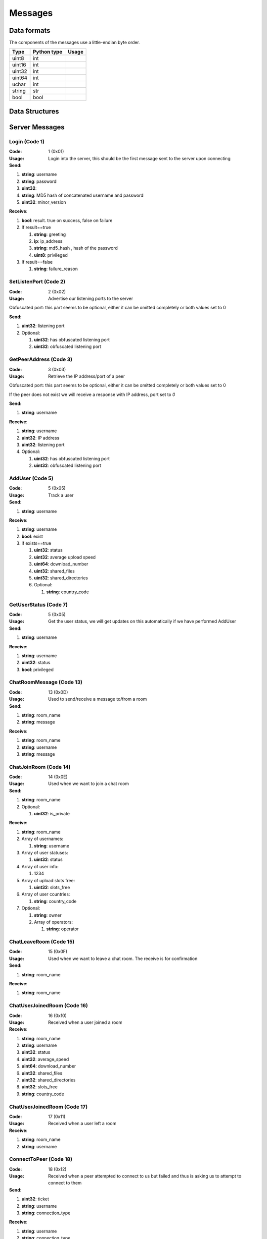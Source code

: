 ========
Messages
========

.. contents:

Data formats
============

The components of the messages use a little-endian byte order.

+--------+-------------+-------+
| Type   | Python type | Usage |
+========+=============+=======+
| uint8  | int         |       |
+--------+-------------+-------+
| uint16 | int         |       |
+--------+-------------+-------+
| uint32 | int         |       |
+--------+-------------+-------+
| uint64 | int         |       |
+--------+-------------+-------+
| uchar  | int         |       |
+--------+-------------+-------+
| string | str         |       |
+--------+-------------+-------+
| bool   | bool        |       |
+--------+-------------+-------+


Data Structures
===============


Server Messages
===============


Login (Code 1)
--------------

:Code: 1 (0x01)

:Usage: Login into the server, this should be the first message sent to the server upon connecting

:Send:

1. **string**: username
2. **string**: password
3. **uint32**:
4. **string**: MD5 hash of concatenated username and password
5. **uint32**: minor_version

:Receive:

1. **bool**: result. true on success, false on failure
2. If result==true

   1. **string**: greeting
   2. **ip**: ip_address
   3. **string**: md5_hash , hash of the password
   4. **uint8**: privileged

3. If result==false

   1. **string**: failure_reason


SetListenPort (Code 2)
----------------------

:Code: 2 (0x02)

:Usage: Advertise our listening ports to the server

Obfuscated port: this part seems to be optional, either it can be omitted completely or both values set to 0

:Send:

1. **uint32**: listening port
2. Optional:

   1. **uint32**: has obfuscated listening port
   2. **uint32**: obfuscated listening port


GetPeerAddress (Code 3)
-----------------------

:Code: 3 (0x03)

:Usage: Retrieve the IP address/port of a peer

Obfuscated port: this part seems to be optional, either it can be omitted completely or both values set to 0

If the peer does not exist we will receive a response with IP address, port set to `0`

:Send:

1. **string**: username

:Receive:

1. **string**: username
2. **uint32**: IP address
3. **uint32**: listening port
4. Optional:

   1. **uint32**: has obfuscated listening port
   2. **uint32**: obfuscated listening port


AddUser (Code 5)
----------------

:Code: 5 (0x05)

:Usage: Track a user

:Send:

1. **string**: username

:Receive:

1. **string**: username
2. **bool**: exist
3. if exists==true

   1. **uint32**: status
   2. **uint32**: average upload speed
   3. **uint64**: download_number
   4. **uint32**: shared_files
   5. **uint32**: shared_directories
   6. Optional:

      1. **string**: country_code


GetUserStatus (Code 7)
----------------------

:Code: 5 (0x05)

:Usage: Get the user status, we will get updates on this automatically if we have performed AddUser

:Send:

1. **string**: username

:Receive:

1. **string**: username
2. **uint32**: status
3. **bool**: privileged


ChatRoomMessage (Code 13)
-------------------------

:Code: 13 (0x0D)

:Usage: Used to send/receive a message to/from a room

:Send:

1. **string**: room_name
2. **string**: message

:Receive:

1. **string**: room_name
2. **string**: username
3. **string**: message


ChatJoinRoom (Code 14)
----------------------

:Code: 14 (0x0E)

:Usage: Used when we want to join a chat room

:Send:

1. **string**: room_name
2. Optional:

   1. **uint32**: is_private

:Receive:

1. **string**: room_name
2. Array of usernames:

   1. **string**: username

3. Array of user statuses:

   1. **uint32**: status

4. Array of user info:

   1. 1234

5. Array of upload slots free:

   1. **uint32**: slots_free

6. Array of user countries:

   1. **string**: country_code

7. Optional:

   1. **string**: owner
   2. Array of operators:

      1. **string**: operator


ChatLeaveRoom (Code 15)
-----------------------

:Code: 15 (0x0F)

:Usage: Used when we want to leave a chat room. The receive is for confirmation

:Send:

1. **string**: room_name

:Receive:

1. **string**: room_name


ChatUserJoinedRoom (Code 16)
----------------------------

:Code: 16 (0x10)

:Usage: Received when a user joined a room

:Receive:

1. **string**: room_name
2. **string**: username
3. **uint32**: status
4. **uint32**: average_speed
5. **uint64**: download_number
6. **uint32**: shared_files
7. **uint32**: shared_directories
8. **uint32**: slots_free
9. **string**: country_code


ChatUserJoinedRoom (Code 17)
----------------------------

:Code: 17 (0x11)

:Usage: Received when a user left a room

:Receive:

1. **string**: room_name
2. **string**: username


ConnectToPeer (Code 18)
-----------------------

:Code: 18 (0x12)

:Usage: Received when a peer attempted to connect to us but failed and thus is asking us to attempt to connect to them

:Send:

1. **uint32**: ticket
2. **string**: username
3. **string**: connection_type

:Receive:

1. **string**: username
2. **string**: connection_type
3. **uint32**: ip_address
4. **uint32**: port
5. **uint32**: ticket
6. **uint8**: privileged
7. Optional:

   1. **uint32**: has_obfuscated_port
   2. **uint32**: obfuscated_port


ChatPrivateMessage (Code 22)
----------------------------

:Code: 22 (0x16)

:Usage: Send or receive a private message

:Send:

1. **string**: username
2. **string**: message

:Receive:

1. **uint32**: chat_id
2. **uint32**: timestamp
3. **string**: username
4. **string**: message
5. Optional:
   1. **bool**: is_admin


ChatPrivateMessage (Code 23)
----------------------------

:Code: 23 (0x17)

:Usage: Acknowledge we have received a private message

:Send:

1. **uint32**: chat_id


FileSearch (Code 26)
--------------------

:Code: 26 (0x1A)

:Usage: Unknown, file searches usually come from the distributed connection or ServerSearch message

:Send:

1. **uint32**: ticket
2. **string**: query

:Receive:

1. **string**: username
2. **uint32**: ticket
3. **string**: query


SetStatus (Code 28)
-------------------

:Code: 28 (0x1C)

:Usage: Update our status

:Send:

1. **uint32**: status


Ping (Code 32)
--------------

:Code: 32 (0x20)

:Usage: Send a ping to the server to let it know we are still alive (every 5 minutes)

:Send:

Empty message


SharedFoldersFiles (Code 35)
----------------------------

:Code: 35 (0x23)

:Usage: Let the server know the amount of files and directories we are sharing

:Send:

1. **uint32**: shared_directories
2. **uint32**: shared_files


GetUserStats (Code 36)
----------------------

:Code: 36 (0x24)

:Usage: Get more user information, we will automatically receive updates if we added a user using AddUser

:Send:

1. **string**: username

:Receive:

1. **string**: username
2. **uint32**: average_speed
3. **uint64**: download_number
4. **uint32**: shared_files
5. **uint32**: shared_directories


Kicked (Code 41)
----------------

:Code: 42 (0x2A)

:Usage: You were kicked from the server. This message is sent when


:Receive:

Nothing


UserSearch (Code 42)
--------------------

:Code: 42 (0x2A)

:Usage: Unknown

:Send:

1. **string**: username
2. **uint32**: ticket
3. **string**: query


HaveNoParent (Code 71)
----------------------

:Code: 71 (0x47)

:Usage: Indicates whether we have a distributed parent. If not the server will start sending us NetInfo messages every 60 seconds

:Send:

1. **bool**: have_no_parent


ParentIP (Code 73)
------------------

:Code: 73 (0x49)

*Usage*:

:Send:

1. **uint32**: ip_address


ParentMinSpeed (Code 83)
------------------------

:Code: 83 (0x53)

*Usage*:

:Receive:

1. **uint32**: parent_min_speed


ParentSpeedRatio (Code 84)
--------------------------

:Code: 84 (0x54)

*Usage*:

:Receive:

1. **uint32**: parent_speed_ratio



ParentInactivityTimeout (Code 86)
---------------------------------

:Code: 86 (0x56)

*Usage*: Timeout for the distributed parent

:Receive:

1. **uint32**: timeout


SearchInactivityTimeout (Code 87)
---------------------------------

:Code: 87 (0x57)

*Usage*:

:Receive:

1. **uint32**: timeout


MinParentsInCache (Code 88)
---------------------------

:Code: 88 (0x58)

*Usage*:

:Receive:

1. **uint32**: amount


DistributedAliveInterval (Code 90)
----------------------------------

:Code: 90 (0x5A)

*Usage*:

:Receive:

1. **uint32**: interval


AddPrivilegedUser (Code 91)
---------------------------

:Code: 91 (0x5B)

*Usage*:

:Send:

1. **string**: username


CheckPrivileges (Code 92)
-------------------------

:Code: 92 (0x5C)

*Usage*:

:Send:

Nothing

:Receive:

1. **uint32**: time_left


ServerSearchRequest (Code 93)
-----------------------------

:Code: 93 (0x5D)

*Usage*:

:Receive:

1. **uint8**: distributed_code
2. **uint32**: unknown
3. **string**: username
4. **uint32**: ticket
5. **string**: query


AcceptChildren (Code 100)
-------------------------

:Code: 100 (0x64)

*Usage*:

:Send:

1. **bool**: accept


PotentialParents (Code 102)
---------------------------

:Code: 102 (0x66)

*Usage*:

:Receive:

1. Array of potential parents:

   1. **string**: username
   2. **ip_address**: ip
   3. **uint32**: port


WishlistSearch (Code 103)
-------------------------

:Code: 103 (0x67)

*Usage*: Perform a wishlist search

:Send:

1. **uint32**: username
2. **string**: query


WishlistInterval (Code 104)
---------------------------

:Code: 104 (0x68)

*Usage*: The server lets us know at what interval we should perform wishlist searches

:Receive:

1. **uint32**: interval


GetSimilarUsers (Code 110)
--------------------------

:Code: 110 (0x6E)

*Usage*:

:Send:

Nothing

:Receive:

1. Array of similar users:

   1. **string**: username
   2. **uint32**: status


GetItemRecommendations (Code 111)
---------------------------------

:Code: 111 (0x6F)

*Usage*:

:Send:

1. **string**: recommendation

:Receive:

1. Array of item recommendations:

   1. **string**: recommendation
   2. **uint32**: number


ChatRoomTickers (Code 113)
--------------------------

:Code: 113 (0x71)

*Usage*: List of chat room tickers (room wall)

:Receive:

1. **string**: room
2. Array of room tickers:

   1. **string**: username
   2. **string**: ticker


ChatRoomTickerAdded (Code 114)
------------------------------

:Code: 114 (0x72)

*Usage*: A ticker has been added to the room (room wall)

:Receive:

1. **string**: room
2. **string**: username
3. **string**: ticker


ChatRoomTickerRemoved (Code 115)
--------------------------------

:Code: 115 (0x73)

*Usage*: A ticker has been removed to the room (room wall)

:Receive:

1. **string**: room
2. **string**: username


ChatRoomTickerSet (Code 116)
----------------------------

:Code: 116 (0x74)

*Usage*: Add or update a ticker for a room (room wall)

:Receive:

1. **string**: room
2. **string**: ticker


ChatRoomSearch (Code 120)
-------------------------

:Code: 120 (0x78)

*Usage*:

:Send:

1. **string**: room
2. **uint32**: ticket
3. **string**: query


ChatRoomSearch (Code 120)
-------------------------

:Code: 120 (0x78)

*Usage*: Send upload speed, sent to the server right after an upload completed

:Send:

1. **uint32**: speed


GetUserPrivileges (Code 122)
----------------------------

:Code: 122 (0x7A)

*Usage*: Retrieve whether a user has privileges

:Send:

Nothing

:Receive:

1. **string**: username
2. **bool**: privilged


GiveUserPrivileges (Code 123)
-----------------------------

:Code: 123 (0x7B)

*Usage*:

:Send:

1. **string**: username
2. **uint32**: days

PrivilegesNotification (Code 124)
---------------------------------

:Code: 124 (0x7C)

*Usage*:

:Send:

1. **uint32**: notification_id
2. **string**: username


PrivilegesNotificationAck (Code 125)
------------------------------------

:Code: 125 (0x7D)

*Usage*:

:Send:

1. **uint32**: notification_id


BranchLevel (Code 126)
----------------------

:Code: 126 (0x7E)

*Usage*: Notify the server which branch level we are at in the distributed network

:Send:

1. **uint32**: level


BranchRoot (Code 127)
---------------------

:Code: 127 (0x7F)

*Usage*: Notify the server who our branch root user is in the distributed network

:Send:

1. **string**: username


ChildDepth (Code 129)
---------------------

:Code: 129 (0x81)

*Usage*:

:Send:

1. **uint32**: depth


PrivateRoomUsers (Code 133)
---------------------------

:Code: 133 (0x85)

*Usage*:

:Receive:

1. **string**: room
2. An array of usernames:

   1. **string**: username


PrivateRoomAddUser (Code 134)
-----------------------------

:Code: 134 (0x86)

*Usage*:

:Send:

1. **string**: room
2. **string**: username

:Receive:

1. **string**: room
2. **string**: username


PrivateRoomRemoveUser (Code 135)
--------------------------------

:Code: 135 (0x87)

*Usage*:

:Send:

1. **string**: room
2. **string**: username

:Receive:

1. **string**: room
2. **string**: username


PrivateRoomDropMembership (Code 136)
------------------------------------

:Code: 136 (0x88)

*Usage*:

:Send:

1. **string**: room


PrivateRoomDropOwnership (Code 137)
-----------------------------------

:Code: 137 (0x89)

*Usage*:

:Send:

1. **string**: room



PrivateRoomAdded (Code 139)
---------------------------

:Code: 139 (0x8B)

*Usage*:

:Receive:

1. **string**: room


PrivateRoomRemoved (Code 140)
-----------------------------

:Code: 140 (0x8C)

*Usage*:

:Receive:

1. **string**: room


TogglePrivateRooms (Code 141)
-----------------------------

:Code: 141 (0x8D)

*Usage*:

:Send:

1. **bool**: enable

:Receive:

1. **bool**: enabled


NewPassword (Code 142)
----------------------

:Code: 142 (0x8E)

*Usage*:

:Send:

1. **string**: password


PrivateRoomAddOperator (Code 143)
---------------------------------

:Code: 143 (0x8F)

*Usage*:

:Send:

1. **string**: room
2. **string**: username

:Receive:

1. **string**: room
2. **string**: username


PrivateRoomRemoveOperator (Code 144)
------------------------------------

:Code: 144 (0x90)

*Usage*:

:Send:

1. **string**: room
2. **string**: username

:Receive:

1. **string**: room
2. **string**: username


PrivateRoomOperatorAdded (Code 145)
-----------------------------------

:Code: 145 (0x91)

*Usage*:

:Receive:

1. **string**: room


PrivateRoomOperatorRemoved (Code 146)
-------------------------------------

:Code: 146 (0x92)

*Usage*:

:Receive:

1. **string**: room


PrivateRoomOperators (Code 148)
-------------------------------

:Code: 148 (0x94)

*Usage*:

:Receive:

1. **string**: room
2. An array of usernames:

   1. **string**: username



ChatMessageUsers (Code 149)
---------------------------

:Code: 149 (0x95)

*Usage*:

:Send:

1. An array of usernames:

   1. **string**: username

2. **string**: message




ChatEnablePublic (Code 150)
---------------------------

:Code: 150 (0x96)

*Usage*:

:Send:

Nothing


ChatDisablePublic (Code 151)
----------------------------

:Code: 151 (0x97)

*Usage*:

:Send:

Nothing


ChatPublicMessage (Code 152)
----------------------------

:Code: 152 (0x98)

*Usage*:

:Receive:

1. **string**: room
2. **string**: username
3. **string**: message


FileSearchEx (Code 153)
-----------------------

:Code: 153 (0x99)

*Usage*:

:Send:

1. **string**: query

:Receive:

1. **string**: query
2. **uint32**: unknown


CannotConnect (Code 1001)
-------------------------

:Code: 1001 (0x03E9)

*Usage*:

:Send:

1. **uint32**: ticket
2. **string**: username

:Receive:

1. **uint32**: ticket
2. **string**: username


CannotCreateRoom (Code 1003)
----------------------------

:Code: 1003 (0x03EB)

*Usage*: Sent by the server when attempting to create/join a private room which already exists or the user is not part of.

:Receive:

1. **string**: room_name


Initialization Messages
=======================

These are the first messages sent after connecting to a peer.


PeerPierceFirewall (Code 0)
---------------------------

:Code: 0 (0x00)

:Usage: Sent after connection was successfully established in response to a ConnectToPeer message. The `ticket` used here should be the ticket from that ConnectToPeer message

:Send/Receive:

1. **uint32**: ticket


PeerInit (Code 1)
-----------------

:Code: 1 (0x01)

:Usage: Sent after direct connection was successfully established (not as a response to a ConnectToPeer received from the server)

:Send/Receive:

1. **string**: username
2. **string**: connection_type
3. **uint32**: ticket


Peer Messages
=============


PeerSharesRequest (Code 4)
--------------------------

:Code: 4 (0x04)

:Usage: Request all the shared files/directories from a peer

:Send/Receive:

No message body


PeerSharesReply (Code 5)
------------------------

:Code: 4 (0x04)

:Usage: Response to PeerSharesRequest

:Send/Receive:

Compressed using gzip:

1.


PeerUserInfoRequest (Code 15)
-----------------------------

:Code: 15 (0x0F)

:Usage: Request information from the peer

:Send/Receive:

No message body


PeerUserInfoReply (Code 16)
---------------------------

:Code: 16 (0x10)

:Usage: Response to PeerUserInfoRequest

:Send/Receive:

1. **string**: description
2. **bool**: has_picture
3. If has_picture==true

   1. **string**: picture

4. **uint32**: slots_free
5. **uint32**: total_uploads
6. **bool**: has_slots_free


PeerTransferRequest (Code 40)
-----------------------------

:Code: 40 (0x28)

:Usage:

:Send/Receive:

1. **uint32**: direction
2. **uint32**: ticket
3. **string**: filename
4. Optional:
   1. **uint64**: filesize . Can be omitted if the direction==1 however a value of `0` can be used in this case as well


PeerTransferReply (Code 41)
---------------------------

:Code: 41 (0x29)

:Usage:

:Send/Receive:

1. **uint32**: ticket
2. **bool**: allowed
3. If allowed==true

   1. **uint32**: filesize

4. If allowed==false

   1. **string**: reason
